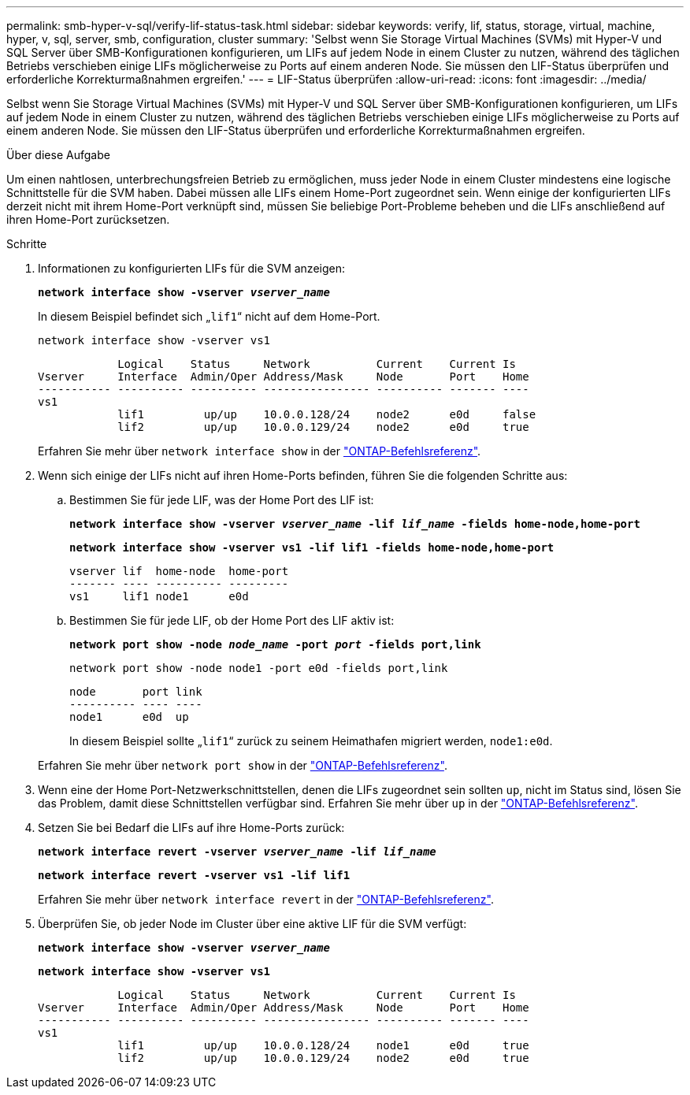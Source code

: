 ---
permalink: smb-hyper-v-sql/verify-lif-status-task.html 
sidebar: sidebar 
keywords: verify, lif, status, storage, virtual, machine, hyper, v, sql, server, smb, configuration, cluster 
summary: 'Selbst wenn Sie Storage Virtual Machines (SVMs) mit Hyper-V und SQL Server über SMB-Konfigurationen konfigurieren, um LIFs auf jedem Node in einem Cluster zu nutzen, während des täglichen Betriebs verschieben einige LIFs möglicherweise zu Ports auf einem anderen Node. Sie müssen den LIF-Status überprüfen und erforderliche Korrekturmaßnahmen ergreifen.' 
---
= LIF-Status überprüfen
:allow-uri-read: 
:icons: font
:imagesdir: ../media/


[role="lead"]
Selbst wenn Sie Storage Virtual Machines (SVMs) mit Hyper-V und SQL Server über SMB-Konfigurationen konfigurieren, um LIFs auf jedem Node in einem Cluster zu nutzen, während des täglichen Betriebs verschieben einige LIFs möglicherweise zu Ports auf einem anderen Node. Sie müssen den LIF-Status überprüfen und erforderliche Korrekturmaßnahmen ergreifen.

.Über diese Aufgabe
Um einen nahtlosen, unterbrechungsfreien Betrieb zu ermöglichen, muss jeder Node in einem Cluster mindestens eine logische Schnittstelle für die SVM haben. Dabei müssen alle LIFs einem Home-Port zugeordnet sein. Wenn einige der konfigurierten LIFs derzeit nicht mit ihrem Home-Port verknüpft sind, müssen Sie beliebige Port-Probleme beheben und die LIFs anschließend auf ihren Home-Port zurücksetzen.

.Schritte
. Informationen zu konfigurierten LIFs für die SVM anzeigen:
+
`*network interface show -vserver _vserver_name_*`

+
In diesem Beispiel befindet sich „`lif1`“ nicht auf dem Home-Port.

+
`network interface show -vserver vs1`

+
[listing]
----

            Logical    Status     Network          Current    Current Is
Vserver     Interface  Admin/Oper Address/Mask     Node       Port    Home
----------- ---------- ---------- ---------------- ---------- ------- ----
vs1
            lif1         up/up    10.0.0.128/24    node2      e0d     false
            lif2         up/up    10.0.0.129/24    node2      e0d     true
----
+
Erfahren Sie mehr über `network interface show` in der link:https://docs.netapp.com/us-en/ontap-cli/network-interface-show.html["ONTAP-Befehlsreferenz"^].

. Wenn sich einige der LIFs nicht auf ihren Home-Ports befinden, führen Sie die folgenden Schritte aus:
+
.. Bestimmen Sie für jede LIF, was der Home Port des LIF ist:
+
`*network interface show -vserver _vserver_name_ -lif _lif_name_ -fields home-node,home-port*`

+
`*network interface show -vserver vs1 -lif lif1 -fields home-node,home-port*`

+
[listing]
----

vserver lif  home-node  home-port
------- ---- ---------- ---------
vs1     lif1 node1      e0d
----
.. Bestimmen Sie für jede LIF, ob der Home Port des LIF aktiv ist:
+
`*network port show -node _node_name_ -port _port_ -fields port,link*`

+
`network port show -node node1 -port e0d -fields port,link`

+
[listing]
----

node       port link
---------- ---- ----
node1      e0d  up
----
+
In diesem Beispiel sollte „`lif1`“ zurück zu seinem Heimathafen migriert werden, `node1:e0d`.

+
Erfahren Sie mehr über `network port show` in der link:https://docs.netapp.com/us-en/ontap-cli/network-port-show.html["ONTAP-Befehlsreferenz"^].



. Wenn eine der Home Port-Netzwerkschnittstellen, denen die LIFs zugeordnet sein sollten `up`, nicht im Status sind, lösen Sie das Problem, damit diese Schnittstellen verfügbar sind. Erfahren Sie mehr über `up` in der link:https://docs.netapp.com/us-en/ontap-cli/up.html["ONTAP-Befehlsreferenz"^].
. Setzen Sie bei Bedarf die LIFs auf ihre Home-Ports zurück:
+
`*network interface revert -vserver _vserver_name_ -lif _lif_name_*`

+
`*network interface revert -vserver vs1 -lif lif1*`

+
Erfahren Sie mehr über `network interface revert` in der link:https://docs.netapp.com/us-en/ontap-cli/network-interface-revert.html["ONTAP-Befehlsreferenz"^].

. Überprüfen Sie, ob jeder Node im Cluster über eine aktive LIF für die SVM verfügt:
+
`*network interface show -vserver _vserver_name_*`

+
`*network interface show -vserver vs1*`

+
[listing]
----

            Logical    Status     Network          Current    Current Is
Vserver     Interface  Admin/Oper Address/Mask     Node       Port    Home
----------- ---------- ---------- ---------------- ---------- ------- ----
vs1
            lif1         up/up    10.0.0.128/24    node1      e0d     true
            lif2         up/up    10.0.0.129/24    node2      e0d     true
----

